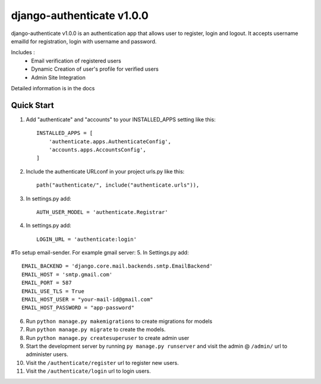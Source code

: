 ==========================
django-authenticate v1.0.0
==========================

django-authenticate v1.0.0 is an authentication app that allows user to register, login and logout.
It accepts username emailId for registration, login with username and password.

Includes :
 * Email verification of registered users
 * Dynamic Creation of user's profile for verified users
 * Admin Site Integration

Detailed information is in the docs

Quick Start
-------------

1. Add "authenticate" and "accounts" to your INSTALLED_APPS setting like this::

    INSTALLED_APPS = [
        'authenticate.apps.AuthenticateConfig',
        'accounts.apps.AccountsConfig',
    ]

2. Include the authenticate URLconf in your project urls.py like this::

    path("authenticate/", include("authenticate.urls")),

3. In settings.py add::

    AUTH_USER_MODEL = 'authenticate.Registrar'

4. In settings.py add::

    LOGIN_URL = 'authenticate:login'

#To setup email-sender. For example gmail server:
5. In Settings.py add::

    EMAIL_BACKEND = 'django.core.mail.backends.smtp.EmailBackend'
    EMAIL_HOST = 'smtp.gmail.com'
    EMAIL_PORT = 587
    EMAIL_USE_TLS = True
    EMAIL_HOST_USER = "your-mail-id@gmail.com"
    EMAIL_HOST_PASSWORD = "app-password"

6. Run ``python manage.py makemigrations`` to create migrations for models

7. Run ``python manage.py migrate`` to create the models.

8. Run ``python manage.py createsuperuser`` to create admin user

9. Start the development server by running ``py manage.py runserver`` and visit the admin @ ``/admin/`` url to administer users.

10. Visit the ``/authenticate/register`` url to register new users.
11. Visit the ``/authenticate/login`` url to login users.

